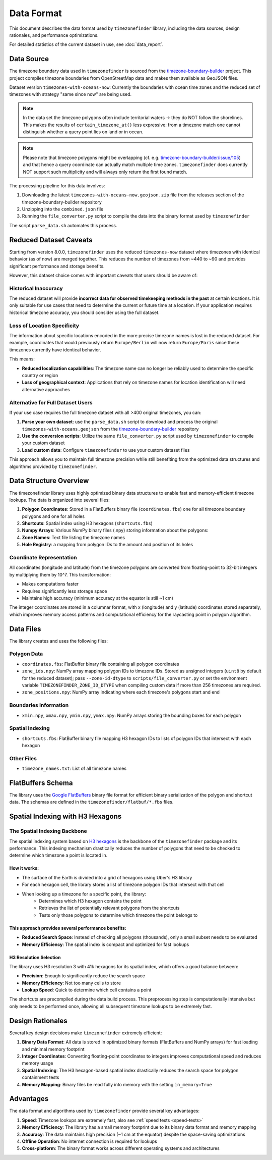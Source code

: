 .. _data_format:

===============
Data Format
===============

This document describes the data format used by ``timezonefinder`` library, including the data sources, design rationales, and performance optimizations.

For detailed statistics of the current dataset in use, see :doc:`data_report`.


Data Source
===========

The timezone boundary data used in ``timezonefinder`` is sourced from the `timezone-boundary-builder <https://github.com/evansiroky/timezone-boundary-builder>`_ project.
This project compiles timezone boundaries from OpenStreetMap data and makes them available as GeoJSON files.


Dataset version ``timezones-with-oceans-now``: Currently the boundaries with ocean time zones and the reduced set of timezones with strategy "same since now" are being used.


.. note::

    In the data set the timezone polygons often include territorial waters -> they do NOT follow the shorelines.
    This makes the results of ``certain_timezone_at()`` less expressive:
    from a timezone match one cannot distinguish whether a query point lies on land or in ocean.

.. note::

    Please note that timezone polygons might be overlapping (cf. e.g. `timezone-boundary-builder/issue/105 <https://github.com/evansiroky/timezone-boundary-builder/issues/105>`__)
    and that hence a query coordinate can actually match multiple time zones.
    ``timezonefinder`` does currently NOT support such multiplicity and will always only return the first found match.


The processing pipeline for this data involves:

1. Downloading the latest ``timezones-with-oceans-now.geojson.zip`` file from the releases section of the timezone-boundary-builder repository
2. Unzipping into the ``combined.json`` file
3. Running the ``file_converter.py`` script to compile the data into the binary format used by ``timezonefinder``


The script ``parse_data.sh`` automates this process.


Reduced Dataset Caveats
========================

Starting from version 8.0.0, ``timezonefinder`` uses the reduced ``timezones-now`` dataset where timezones with identical behavior (as of now) are merged together. This reduces the number of timezones from ~440 to ~90 and provides significant performance and storage benefits.

However, this dataset choice comes with important caveats that users should be aware of:


Historical Inaccuracy
---------------------

The reduced dataset will provide **incorrect data for observed timekeeping methods in the past** at certain locations. It is only suitable for use cases that need to determine the current or future time at a location. If your application requires historical timezone accuracy, you should consider using the full dataset.

Loss of Location Specificity
----------------------------

The information about specific locations encoded in the more precise timezone names is lost in the reduced dataset. For example, coordinates that would previously return ``Europe/Berlin`` will now return ``Europe/Paris`` since these timezones currently have identical behavior.

This means:

* **Reduced localization capabilities**: The timezone name can no longer be reliably used to determine the specific country or region
* **Loss of geographical context**: Applications that rely on timezone names for location identification will need alternative approaches

Alternative for Full Dataset Users
----------------------------------

If your use case requires the full timezone dataset with all >400 original timezones, you can:

1. **Parse your own dataset**: use the ``parse_data.sh`` script to download and process the original ``timezones-with-oceans.geojson`` from the `timezone-boundary-builder <https://github.com/evansiroky/timezone-boundary-builder>`_ repository
2. **Use the conversion scripts**: Utilize the same ``file_converter.py`` script used by ``timezonefinder`` to compile your custom dataset
3. **Load custom data**: Configure ``timezonefinder`` to use your custom dataset files

This approach allows you to maintain full timezone precision while still benefiting from the optimized data structures and algorithms provided by ``timezonefinder``.



Data Structure Overview
=======================

The timezonefinder library uses highly optimized binary data structures to enable fast and memory-efficient timezone lookups. The data is organized into several files:

1. **Polygon Coordinates**: Stored in a FlatBuffers binary file (``coordinates.fbs``) one for all timezone boundary polygons and one for all holes
2. **Shortcuts**: Spatial index using H3 hexagons (``shortcuts.fbs``)
3. **Numpy Arrays**: Various NumPy binary files (.npy) storing information about the polygons:
4. **Zone Names**: Text file listing the timezone names
5. **Hole Registry**: a mapping from polygon IDs to the amount and position of its holes


Coordinate Representation
-------------------------

All coordinates (longitude and latitude) from the timezone polygons are converted from floating-point to 32-bit integers by multiplying them by 10^7. This transformation:

* Makes computations faster
* Requires significantly less storage space
* Maintains high accuracy (minimum accuracy at the equator is still ~1 cm)

The integer coordinates are stored in a columnar format, with x (longitude) and y (latitude) coordinates stored separately, which improves memory access patterns and computational efficiency for the raycasting point in polygon algorithm.

Data Files
==========

The library creates and uses the following files:

Polygon Data
------------

* ``coordinates.fbs``: FlatBuffer binary file containing all polygon coordinates
* ``zone_ids.npy``: NumPy array mapping polygon IDs to timezone IDs. Stored as
  unsigned integers (``uint8`` by default for the reduced dataset); pass
  ``--zone-id-dtype`` to ``scripts/file_converter.py`` or set the environment variable
  ``TIMEZONEFINDER_ZONE_ID_DTYPE`` when compiling custom data if more than
  256 timezones are required.
* ``zone_positions.npy``: NumPy array indicating where each timezone's polygons start and end

Boundaries Information
----------------------

* ``xmin.npy``, ``xmax.npy``, ``ymin.npy``, ``ymax.npy``: NumPy arrays storing the bounding boxes for each polygon

Spatial Indexing
----------------

* ``shortcuts.fbs``: FlatBuffer binary file mapping H3 hexagon IDs to lists of polygon IDs that intersect with each hexagon

Other Files
-----------

* ``timezone_names.txt``: List of all timezone names

FlatBuffers Schema
==================

The library uses the `Google FlatBuffers <https://pypi.org/project/flatbuffers/>`_ binary file format for efficient binary serialization of the polygon and shortcut data.
The schemas are defined in the ``timezonefinder/flatbuf/*.fbs`` files.


Spatial Indexing with H3 Hexagons
=================================

The Spatial Indexing Backbone
-----------------------------

The spatial indexing system based on `H3 hexagons  <https://github.com/uber/h3-py>`__ is the backbone of the ``timezonefinder`` package and its performance. This indexing mechanism drastically reduces the number of polygons that need to be checked to determine which timezone a point is located in.

How it works:
~~~~~~~~~~~~~

* The surface of the Earth is divided into a grid of hexagons using Uber's H3 library
* For each hexagon cell, the library stores a list of timezone polygon IDs that intersect with that cell
* When looking up a timezone for a specific point, the library:
   * Determines which H3 hexagon contains the point
   * Retrieves the list of potentially relevant polygons from the shortcuts
   * Tests only those polygons to determine which timezone the point belongs to

This approach provides several performance benefits:
~~~~~~~~~~~~~~~~~~~~~~~~~~~~~~~~~~~~~~~~~~~~~~~~~~~~

* **Reduced Search Space**: Instead of checking all polygons (thousands), only a small subset needs to be evaluated
* **Memory Efficiency**: The spatial index is compact and optimized for fast lookups

H3 Resolution Selection
~~~~~~~~~~~~~~~~~~~~~~~

The library uses H3 resolution 3 with 41k hexagons for its spatial index, which offers a good balance between:

* **Precision**: Enough to significantly reduce the search space
* **Memory Efficiency**: Not too many cells to store
* **Lookup Speed**: Quick to determine which cell contains a point

The shortcuts are precompiled during the data build process. This preprocessing step is computationally intensive but only needs to be performed once, allowing all subsequent timezone lookups to be extremely fast.

Design Rationales
=================

Several key design decisions make ``timezonefinder`` extremely efficient:

1. **Binary Data Format**: All data is stored in optimized binary formats (FlatBuffers and NumPy arrays) for fast loading and minimal memory footprint

2. **Integer Coordinates**: Converting floating-point coordinates to integers improves computational speed and reduces memory usage

3. **Spatial Indexing**: The H3 hexagon-based spatial index drastically reduces the search space for polygon containment tests

4. **Memory Mapping**: Binary files be read fully into memory with the setting ``in_memory=True``


Advantages
==========

The data format and algorithms used by ``timezonefinder`` provide several key advantages:

1. **Speed**: Timezone lookups are extremely fast, also see :ref:`speed tests <speed-tests>`

2. **Memory Efficiency**: The library has a small memory footprint due to its binary data format and memory mapping

3. **Accuracy**: The data maintains high precision (~1 cm at the equator) despite the space-saving optimizations

4. **Offline Operation**: No internet connection is required for lookups

5. **Cross-platform**: The binary format works across different operating systems and architectures
